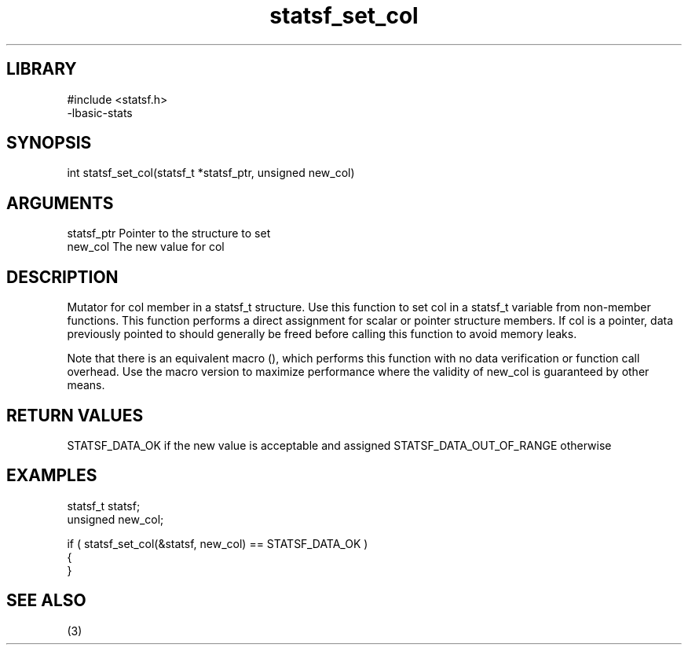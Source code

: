 \" Generated by c2man from statsf_set_col.c
.TH statsf_set_col 3

.SH LIBRARY
\" Indicate #includes, library name, -L and -l flags
.nf
.na
#include <statsf.h>
-lbasic-stats
.ad
.fi

\" Convention:
\" Underline anything that is typed verbatim - commands, etc.
.SH SYNOPSIS
.PP
int     statsf_set_col(statsf_t *statsf_ptr, unsigned new_col)

.SH ARGUMENTS
.nf
.na
statsf_ptr      Pointer to the structure to set
new_col         The new value for col
.ad
.fi

.SH DESCRIPTION

Mutator for col member in a statsf_t structure.
Use this function to set col in a statsf_t variable
from non-member functions.  This function performs a direct
assignment for scalar or pointer structure members.  If
col is a pointer, data previously pointed to should
generally be freed before calling this function to avoid memory
leaks.

Note that there is an equivalent macro (), which performs
this function with no data verification or function call overhead.
Use the macro version to maximize performance where the validity
of new_col is guaranteed by other means.

.SH RETURN VALUES

STATSF_DATA_OK if the new value is acceptable and assigned
STATSF_DATA_OUT_OF_RANGE otherwise

.SH EXAMPLES
.nf
.na

statsf_t        statsf;
unsigned        new_col;

if ( statsf_set_col(&statsf, new_col) == STATSF_DATA_OK )
{
}
.ad
.fi

.SH SEE ALSO

(3)

